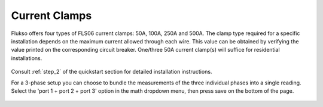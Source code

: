 ==============
Current Clamps
==============

Flukso offers four types of FLS06 current clamps: 50A, 100A, 250A and 500A. The
clamp type required for a specific installation depends on the maximum current
allowed through each wire. This value can be obtained by verifying the value
printed on the corresponding circuit breaker. One/three 50A current clamp(s)
will suffice for residential installations.

.. figure:: _static/img/P9180427.JPG
    :width: 640px
    :align: center

Consult :ref:`step_2` of the quickstart section for detailed installation
instructions.

For a 3-phase setup you can choose to bundle the measurements of the three
individual phases into a single reading. Select the 'port 1 + port 2 + port 3'
option in the math dropdown menu, then press save on the bottom of the page.

.. figure:: _static/img/Screenshot_2018-02-02_15-02-16.png
    :width: 640px
    :align: center


